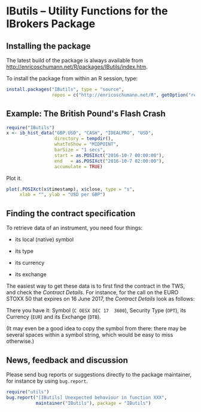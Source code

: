 * IButils -- Utility Functions for the IBrokers Package

** Installing the package

   The latest build of the package is always available from
   [[http://enricoschumann.net/R/packages/IButils/index.htm]].

   To install the package from within an R session, type:
#+BEGIN_SRC R :eval never :export code
install.packages("IButils", type = "source",
                 repos = c("http://enricoschumann.net/R", getOption("repos")))
#+END_SRC


** Example: The British Pound's Flash Crash

#+BEGIN_SRC R :exports code :session *R* :eval query
  require("IButils")
  x <- ib_hist_data("GBP.USD", "CASH", "IDEALPRO", "USD",
                    directory = tempdir(),
                    whatToShow = "MIDPOINT",
                    barSize = "1 secs",
                    start = as.POSIXct("2016-10-7 00:00:00"),
                    end   = as.POSIXct("2016-10-7 02:00:00"),
                    accumulate = TRUE)
#+END_SRC

#+RESULTS:

Plot it.

#+BEGIN_SRC R :exports both :session *R* :eval query :results graphics :file ./GBPUSD_crash.png :width 600 :height 450
  plot(.POSIXct(x$timestamp), x$close, type = "s",
       xlab = "", ylab = "USD per GBP")
#+END_SRC

#+RESULTS:
[[file:./GBPUSD_crash.png]]


** Finding the contract specification

To retrieve data of an instrument, you need four things:

- its local (native) symbol

- its type

- its currency

- its exchange

The easiest way to get these data is to first find the
contract in the TWS, and check the /Contract
Details/. For instance, for the call on the EURO STOXX
50 that expires on 16 June 2017, the /Contract Details/
look as follows:

[[file:TWS_Contract_Detail.png]]

There you have it: Symbol (=C OESX DEC 17  3600=),
Security Type (=OPT=), its Currency (=EUR=) and its
Exchange (=DTB=).

(It may even be a good idea to copy the symbol from
there: there may be several spaces within a symbol
string, which would be easy to miss otherwise.)


** News, feedback and discussion

   Please send bug reports or suggestions directly to the
   package maintainer, for instance by using =bug.report=.

#+BEGIN_SRC R :eval never :export code
  require("utils")
  bug.report("[IButils] Unexpected behaviour in function XXX", 
             maintainer("IButils"), package = "IButils")
#+END_SRC

